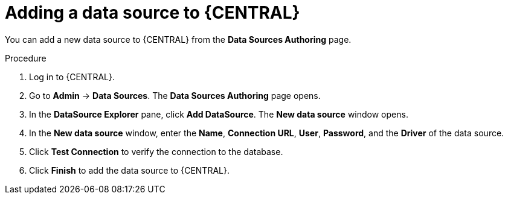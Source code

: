 [id='managing-business-central-adding-data-sources-proc']
= Adding a data source to {CENTRAL}

You can add a new data source to {CENTRAL} from the *Data Sources Authoring* page.

.Procedure
. Log in to {CENTRAL}.
. Go to *Admin* -> *Data Sources*. The *Data Sources Authoring* page opens.
. In the *DataSource Explorer* pane, click *Add DataSource*. The *New data source* window opens.
. In the *New data source* window, enter the *Name*, *Connection URL*, *User*, *Password*, and the *Driver* of the data source.
. Click *Test Connection* to verify the connection to the database.
. Click *Finish* to add the data source to {CENTRAL}.

